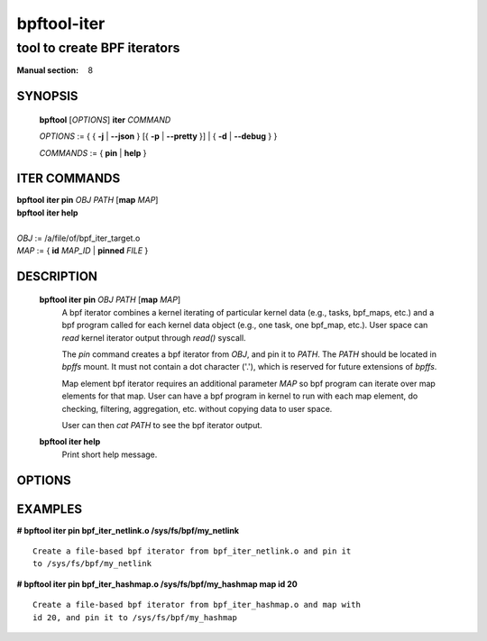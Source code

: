 ============
bpftool-iter
============
-------------------------------------------------------------------------------
tool to create BPF iterators
-------------------------------------------------------------------------------

:Manual section: 8

SYNOPSIS
========

	**bpftool** [*OPTIONS*] **iter** *COMMAND*

	*OPTIONS* := { { **-j** | **--json** } [{ **-p** | **--pretty** }] | { **-d** | **--debug** } }

	*COMMANDS* := { **pin** | **help** }

ITER COMMANDS
===================

|	**bpftool** **iter pin** *OBJ* *PATH* [**map** *MAP*]
|	**bpftool** **iter help**
|
|	*OBJ* := /a/file/of/bpf_iter_target.o
|	*MAP* := { **id** *MAP_ID* | **pinned** *FILE* }

DESCRIPTION
===========
	**bpftool iter pin** *OBJ* *PATH* [**map** *MAP*]
		  A bpf iterator combines a kernel iterating of
		  particular kernel data (e.g., tasks, bpf_maps, etc.)
		  and a bpf program called for each kernel data object
		  (e.g., one task, one bpf_map, etc.). User space can
		  *read* kernel iterator output through *read()* syscall.

		  The *pin* command creates a bpf iterator from *OBJ*,
		  and pin it to *PATH*. The *PATH* should be located
		  in *bpffs* mount. It must not contain a dot
		  character ('.'), which is reserved for future extensions
		  of *bpffs*.

		  Map element bpf iterator requires an additional parameter
		  *MAP* so bpf program can iterate over map elements for
		  that map. User can have a bpf program in kernel to run
		  with each map element, do checking, filtering, aggregation,
		  etc. without copying data to user space.

		  User can then *cat PATH* to see the bpf iterator output.

	**bpftool iter help**
		  Print short help message.

OPTIONS
=======
	.. include:: common_options.rst

EXAMPLES
========
**# bpftool iter pin bpf_iter_netlink.o /sys/fs/bpf/my_netlink**

::

   Create a file-based bpf iterator from bpf_iter_netlink.o and pin it
   to /sys/fs/bpf/my_netlink

**# bpftool iter pin bpf_iter_hashmap.o /sys/fs/bpf/my_hashmap map id 20**

::

   Create a file-based bpf iterator from bpf_iter_hashmap.o and map with
   id 20, and pin it to /sys/fs/bpf/my_hashmap
